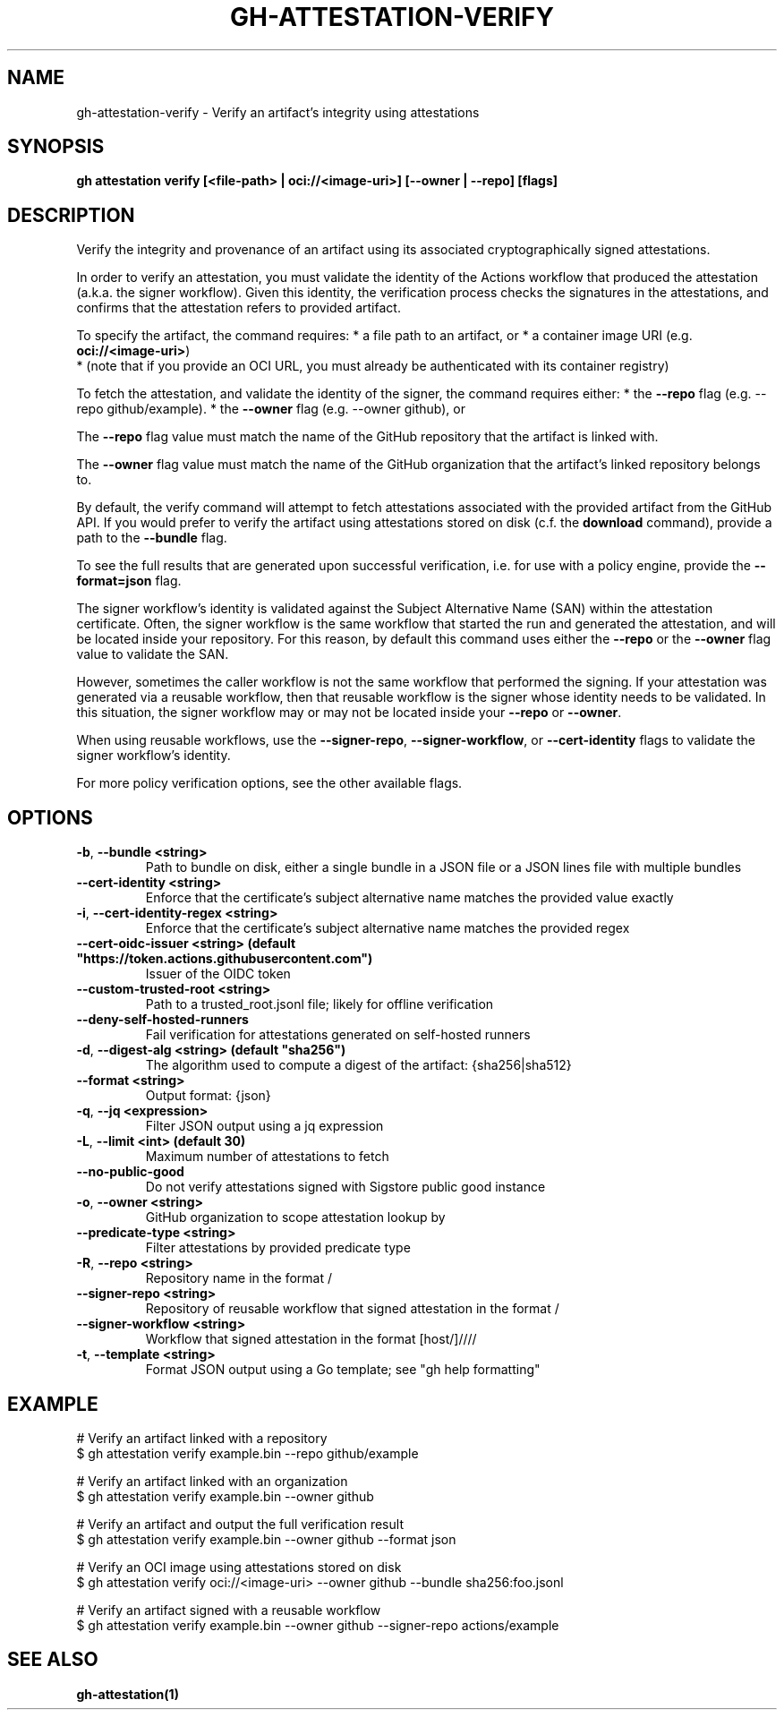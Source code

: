.nh
.TH "GH-ATTESTATION-VERIFY" "1" "Aug 2024" "GitHub CLI 2.54.0" "GitHub CLI manual"

.SH NAME
.PP
gh-attestation-verify - Verify an artifact's integrity using attestations


.SH SYNOPSIS
.PP
\fBgh attestation verify [<file-path> | oci://<image-uri>] [--owner | --repo] [flags]\fR


.SH DESCRIPTION
.PP
Verify the integrity and provenance of an artifact using its associated
cryptographically signed attestations.

.PP
In order to verify an attestation, you must validate the identity of the Actions
workflow that produced the attestation (a.k.a. the signer workflow). Given this
identity, the verification process checks the signatures in the attestations,
and confirms that the attestation refers to provided artifact.

.PP
To specify the artifact, the command requires:
* a file path to an artifact, or
* a container image URI (e.g. \fBoci://<image-uri>\fR)
  * (note that if you provide an OCI URL, you must already be authenticated with
its container registry)

.PP
To fetch the attestation, and validate the identity of the signer, the command
requires either:
* the \fB--repo\fR flag (e.g. --repo github/example).
* the \fB--owner\fR flag (e.g. --owner github), or

.PP
The \fB--repo\fR flag value must match the name of the GitHub repository
that the artifact is linked with.

.PP
The \fB--owner\fR flag value must match the name of the GitHub organization
that the artifact's linked repository belongs to.

.PP
By default, the verify command will attempt to fetch attestations associated
with the provided artifact from the GitHub API. If you would prefer to verify
the artifact using attestations stored on disk (c.f. the \fBdownload\fR command),
provide a path to the \fB--bundle\fR flag.

.PP
To see the full results that are generated upon successful verification, i.e.
for use with a policy engine, provide the \fB--format=json\fR flag.

.PP
The signer workflow's identity is validated against the Subject Alternative Name (SAN)
within the attestation certificate. Often, the signer workflow is the
same workflow that started the run and generated the attestation, and will be
located inside your repository. For this reason, by default this command uses
either the \fB--repo\fR or the \fB--owner\fR flag value to validate the SAN.

.PP
However, sometimes the caller workflow is not the same workflow that
performed the signing. If your attestation was generated via a reusable
workflow, then that reusable workflow is the signer whose identity needs to be
validated. In this situation, the signer workflow may or may not be located
inside your \fB--repo\fR or \fB--owner\fR\&.

.PP
When using reusable workflows, use the \fB--signer-repo\fR, \fB--signer-workflow\fR,
or \fB--cert-identity\fR flags to validate the signer workflow's identity.

.PP
For more policy verification options, see the other available flags.


.SH OPTIONS
.TP
\fB-b\fR, \fB--bundle\fR \fB<string>\fR
Path to bundle on disk, either a single bundle in a JSON file or a JSON lines file with multiple bundles

.TP
\fB--cert-identity\fR \fB<string>\fR
Enforce that the certificate's subject alternative name matches the provided value exactly

.TP
\fB-i\fR, \fB--cert-identity-regex\fR \fB<string>\fR
Enforce that the certificate's subject alternative name matches the provided regex

.TP
\fB--cert-oidc-issuer\fR \fB<string> (default "https://token.actions.githubusercontent.com")\fR
Issuer of the OIDC token

.TP
\fB--custom-trusted-root\fR \fB<string>\fR
Path to a trusted_root.jsonl file; likely for offline verification

.TP
\fB--deny-self-hosted-runners\fR
Fail verification for attestations generated on self-hosted runners

.TP
\fB-d\fR, \fB--digest-alg\fR \fB<string> (default "sha256")\fR
The algorithm used to compute a digest of the artifact: {sha256|sha512}

.TP
\fB--format\fR \fB<string>\fR
Output format: {json}

.TP
\fB-q\fR, \fB--jq\fR \fB<expression>\fR
Filter JSON output using a jq expression

.TP
\fB-L\fR, \fB--limit\fR \fB<int> (default 30)\fR
Maximum number of attestations to fetch

.TP
\fB--no-public-good\fR
Do not verify attestations signed with Sigstore public good instance

.TP
\fB-o\fR, \fB--owner\fR \fB<string>\fR
GitHub organization to scope attestation lookup by

.TP
\fB--predicate-type\fR \fB<string>\fR
Filter attestations by provided predicate type

.TP
\fB-R\fR, \fB--repo\fR \fB<string>\fR
Repository name in the format /

.TP
\fB--signer-repo\fR \fB<string>\fR
Repository of reusable workflow that signed attestation in the format /

.TP
\fB--signer-workflow\fR \fB<string>\fR
Workflow that signed attestation in the format [host/]////

.TP
\fB-t\fR, \fB--template\fR \fB<string>\fR
Format JSON output using a Go template; see "gh help formatting"


.SH EXAMPLE
.EX
# Verify an artifact linked with a repository
$ gh attestation verify example.bin --repo github/example

# Verify an artifact linked with an organization
$ gh attestation verify example.bin --owner github

# Verify an artifact and output the full verification result
$ gh attestation verify example.bin --owner github --format json

# Verify an OCI image using attestations stored on disk
$ gh attestation verify oci://<image-uri> --owner github --bundle sha256:foo.jsonl

# Verify an artifact signed with a reusable workflow
$ gh attestation verify example.bin --owner github --signer-repo actions/example

.EE


.SH SEE ALSO
.PP
\fBgh-attestation(1)\fR
